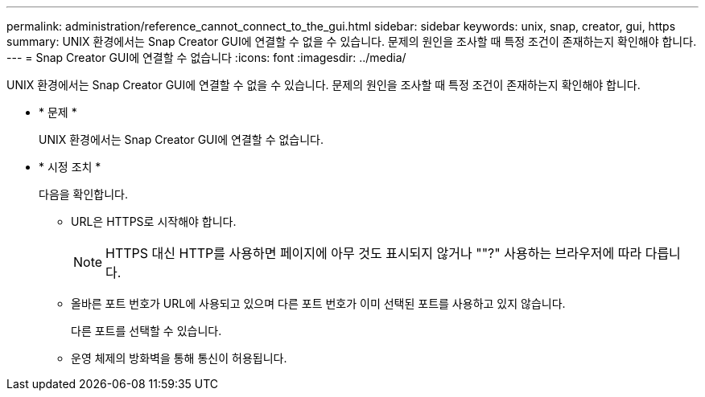 ---
permalink: administration/reference_cannot_connect_to_the_gui.html 
sidebar: sidebar 
keywords: unix, snap, creator, gui, https 
summary: UNIX 환경에서는 Snap Creator GUI에 연결할 수 없을 수 있습니다. 문제의 원인을 조사할 때 특정 조건이 존재하는지 확인해야 합니다. 
---
= Snap Creator GUI에 연결할 수 없습니다
:icons: font
:imagesdir: ../media/


[role="lead"]
UNIX 환경에서는 Snap Creator GUI에 연결할 수 없을 수 있습니다. 문제의 원인을 조사할 때 특정 조건이 존재하는지 확인해야 합니다.

* * 문제 *
+
UNIX 환경에서는 Snap Creator GUI에 연결할 수 없습니다.

* * 시정 조치 *
+
다음을 확인합니다.

+
** URL은 HTTPS로 시작해야 합니다.
+

NOTE: HTTPS 대신 HTTP를 사용하면 페이지에 아무 것도 표시되지 않거나 ""?" 사용하는 브라우저에 따라 다릅니다.

** 올바른 포트 번호가 URL에 사용되고 있으며 다른 포트 번호가 이미 선택된 포트를 사용하고 있지 않습니다.
+
다른 포트를 선택할 수 있습니다.

** 운영 체제의 방화벽을 통해 통신이 허용됩니다.



